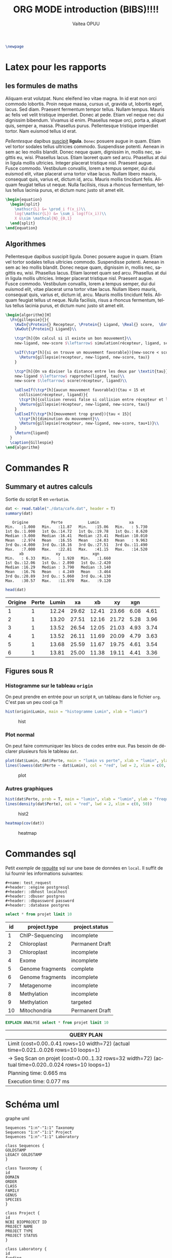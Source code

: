 #+TITLE: ORG MODE introduction (BIBS)!!!!
#+STARTUP: overview
#+DATE:
#+AUTHOR: Vaitea OPUU
#+LANGUAGE: fr
# #+HTML_HEAD: <link rel="stylesheet" type="text/css" href="./images/org.css" />
#+HTML_HEAD: <link rel="stylesheet" type="text/css" href="./images/readorg.css" />
#+LATEX_HEADER: \usepackage[margin=0.6in]{geometry}
#+LATEX_HEADER: \usepackage[french, onelanguage, boxed, linesnumbered]{algorithm2e}
#+LATEX_HEADER: \usepackage{graphicx}

#+BEGIN_EXPORT latex
\SetKwProg{Pro}{Procédure}{}{}
\SetKwProg{Fn}{Function}{}{}
\newcommand{\Protein}{\KwSty{Protein}}
\newcommand{\Residu}{\KwSty{Residu}}
\newcommand{\Real}{\KwSty{Real}}
\newcommand{\Entier}{\KwSty{Entier}}
\SetKwFunction{simulation}{simulation}%
\SetKwFunction{gillespie}{gillespie}%
\SetKwFunction{sampling}{sampling}%
\SetKwFunction{rapproche}{rapproche}%
\SetKwFunction{score}{score}%
\SetKwFunction{collision}{collision}%
\SetKwFunction{monteCarlo}{monteCarlo}%
\SetKwFunction{mouvement}{mouvement}%
\SetKwFunction{uniforme}{uniforme}%
#+END_EXPORT

#+BEGIN_SRC latex
  \newpage
#+END_SRC

#+NAME: fig:org
#+ATTR_LATEX: :heigh 5cm :width 5cm
[[./images/iu.png]]

* Latex pour les rapports

** les formules de maths

Aliquam erat volutpat. Nunc eleifend leo vitae magna. In id erat non orci
commodo lobortis. Proin neque massa, cursus ut, gravida ut, lobortis eget,
lacus. Sed diam. Praesent fermentum tempor tellus. Nullam tempus. Mauris ac
felis vel velit tristique imperdiet. Donec at pede. Etiam vel neque nec dui
dignissim bibendum. Vivamus id enim. Phasellus neque orci, porta a, aliquet
quis, semper a, massa. Phasellus purus. Pellentesque tristique imperdiet tortor.
Nam euismod tellus id erat.

/Pellentesque/ dapibus _suscipit_ *ligula*. ~Donec~ posuere augue in quam. Etiam vel
tortor sodales tellus ultricies commodo. Suspendisse potenti. Aenean in sem ac
leo mollis blandit. Donec neque quam, dignissim in, mollis nec, sagittis eu,
wisi. Phasellus lacus. Etiam laoreet quam sed arcu. Phasellus at dui in ligula
mollis ultricies. Integer placerat tristique nisl. Praesent augue. Fusce
commodo. Vestibulum convallis, lorem a tempus semper, dui dui euismod elit,
vitae placerat urna tortor vitae lacus. Nullam libero mauris, consequat quis,
varius et, dictum id, arcu. Mauris mollis tincidunt felis. Aliquam feugiat
tellus ut neque. Nulla facilisis, risus a rhoncus fermentum, tellus tellus
lacinia purus, et dictum nunc justo sit amet elit.


#+BEGIN_SRC latex
  \begin{equation}
    \begin{split}
      \mathscr{L} &= \prod_i f(x_i)\\
      log(\mathscr{L}) &= \sum_i log(f(x_i))\\
      X &\sim \mathcal{N}_{0,1}
    \end{split}
  \end{equation}
#+END_SRC

\begin{split}
    \mathscr{L} &= \prod_i f(x_i)\\
    log(\mathscr{L}) &= \sum_i log(f(x_i))\\
    X &\sim \mathcal{N}_{0,1}
\end{split}

** Algorithmes

Pellentesque dapibus suscipit ligula. Donec posuere augue in quam. Etiam vel
tortor sodales tellus ultricies commodo. Suspendisse potenti. Aenean in sem ac
leo mollis blandit. Donec neque quam, dignissim in, mollis nec, sagittis eu,
wisi. Phasellus lacus. Etiam laoreet quam sed arcu. Phasellus at dui in ligula
mollis ultricies. Integer placerat tristique nisl. Praesent augue. Fusce
commodo. Vestibulum convallis, lorem a tempus semper, dui dui euismod elit,
vitae placerat urna tortor vitae lacus. Nullam libero mauris, consequat quis,
varius et, dictum id, arcu. Mauris mollis tincidunt felis. Aliquam feugiat
tellus ut neque. Nulla facilisis, risus a rhoncus fermentum, tellus tellus
lacinia purus, et dictum nunc justo sit amet elit.


#+BEGIN_SRC latex :exports both
  \begin{algorithm}[H]
    \Fn{gillepsie}{}{
      \KwIn{\Protein{} Recepteur, \Protein{} Ligand, \Real{} score,  \Entier{} tau}
      \KwOut{\Protein{} Ligand}\\

      \tcp*[h]{On calcul si il existe un bon mouvement}\\
      new-ligand, new-score $\leftarrow$ simulation(récepteur, ligand, score)\\

      \uIf(\tcp*[h]{si on trouve un mouvement favorable}){new-socre < score}{
        \Return{gillepsie(recepteur, new-ligand, new-score, tau)}
      }

      \tcp*[h]{On va diviser la distance entre les deux par \textit{tau}}\\
      new-ligand $\leftarrow$ rapproche(ligand, tau)\\
      new-score $\leftarrow$ score(récepteur, ligand)\\

      \uElseIf(\tcp*[h]{aucun mouvement favorable}){tau < 15 et
        collision(récepteur, ligand)}{
        \tcp*[h]{collision renvoi false si collision entre récepteur et ligand}
        \Return{gillepsie(récepteur, new-ligand, new-score, tau)}
      }
      \uElseIf(\tcp*[h]{mouvement trop grand}){tau < 15}{
        \tcp*[h]{diminution du mouvement}\\
        \Return{gillepsie(recepteur, new-ligand, new-score, tau+1)}\\
      }
      \Return{ligand}
    }
    \caption{Gillespie}
  \end{algorithm}
#+END_SRC

* Commandes R


** Summary et autres calculs

Sortie du script R en ~verbatim~.
#+BEGIN_SRC R :session *R* :results raw :noeval yes
  dat <- read.table("./data/cafe.dat", header = T)
  summary(dat)
#+END_SRC

#+CAPTION: sortie verbatim
#+NAME: fig:verba
#+begin_example
    Origine          Perte           Lumin             xa
 Min.   :1.000   Min.   :11.87   Min.   :15.06   Min.   : 5.730
 1st Qu.:1.000   1st Qu.:14.72   1st Qu.:19.78   1st Qu.: 8.620
 Median :3.000   Median :16.41   Median :23.41   Median :10.010
 Mean   :2.974   Mean   :16.55   Mean   :24.03   Mean   : 9.963
 3rd Qu.:4.000   3rd Qu.:18.16   3rd Qu.:27.51   3rd Qu.:11.490
 Max.   :7.000   Max.   :22.81   Max.   :41.15   Max.   :14.520
       xb              xy              xgn
 Min.   : 6.33   Min.   : 1.920   Min.   :1.660
 1st Qu.:12.06   1st Qu.: 2.890   1st Qu.:2.420
 Median :16.29   Median : 3.790   Median :3.140
 Mean   :16.76   Mean   : 4.249   Mean   :3.464
 3rd Qu.:20.89   3rd Qu.: 5.060   3rd Qu.:4.130
 Max.   :30.57   Max.   :11.970   Max.   :9.120
#+end_example

#+BEGIN_SRC R :session *R* :results output :noeval yes
  head(dat)
#+END_SRC

#+tblname: origin
| Origine | Perte | Lumin |    xa |    xb |    xy |  xgn |      |
|---------+-------+-------+-------+-------+-------+------+------|
|       1 |     1 | 12.24 | 29.62 | 12.41 | 23.66 | 6.08 | 4.61 |
|       2 |     1 | 13.20 | 27.51 | 12.16 | 21.72 | 5.28 | 3.96 |
|       3 |     1 | 13.52 | 26.54 | 12.05 | 21.03 | 4.93 | 3.74 |
|       4 |     1 | 13.52 | 26.11 | 11.69 | 20.09 | 4.79 | 3.63 |
|       5 |     1 | 13.68 | 25.59 | 11.67 | 19.75 | 4.61 | 3.54 |
|       6 |     1 | 13.81 | 25.00 | 11.38 | 19.11 | 4.41 | 3.36 |


** Figures sous R

*** Histogramme sur le tableau ~origin~

On peut prendre en entrée pour un script ~R~, un tableau dans le fichier ~org~.
C'est pas un peu cool ça ?!
#+BEGIN_SRC R :session *R* :var origin=origin :results graphics :file images/hist.png :width 400 :height 300
hist(origin$Lumin, main = "histogramme Lumin", xlab = "lumin")
#+END_SRC

#+CAPTION: hist
#+NAME: fig:hist
#+ATTR_LATEX: :width 8cm :heigh 6cm
[[file:images/hist.png]]

*** Plot normal

On peut faire communiquer les blocs de codes entre eux. Pas besoin de déclarer
plusieurs fois le tableau ~dat~.
#+BEGIN_SRC R :session *R* :results graphics :file images/plot.png :width 400 :height 300 :noeval yes
  plot(dat$Lumin, dat$Perte, main = "lumin vs perte", xlab = "lumin", ylab = "perte")
  lines(lowess(dat$Perte ~ dat$Lumin), col = "red", lwd = 2, xlim = c(0, 50))
#+END_SRC

#+CAPTION: plot
#+NAME: fig:plot
#+ATTR_LATEX: :width 8cm :heigh 6cm
[[file:images/plot.png]]


*** Autres graphiques

#+BEGIN_SRC R :session *R* :results graphics :file images/hist2.png :width 400 :height 300 :noeval yes
  hist(dat$Perte, prob = T, main = "lumin", xlab = "lumin", ylab = "frequency")
  lines(density(dat$Perte), col = "red", lwd = 2, xlim = c(0, 50))
#+END_SRC

#+CAPTION: hist2
#+NAME: fig:hist2
#+ATTR_LATEX: :width 8cm :heigh 6cm
[[file:images/hist2.png]]

#+BEGIN_SRC R :session *R* :results graphics :file images/heat.png :width 400 :height 300 :noeval yes
  heatmap(cov(dat))
#+END_SRC

#+CAPTION: heatmap
#+NAME: fig:heat
#+ATTR_LATEX: :width 8cm :heigh 6cm
[[file:images/heat.png]]

* Commandes sql

Petit /exemple/ de _requête_ sql sur une base de données en ~local~. Il suffit
de lui fournir les informations suivantes:
#+BEGIN_EXAMPLE
#+name: test_request
#+header: :engine postgresql
#+header: :dbhost localhost
#+header: :dbuser postgres
#+header: :dbpassword password
#+header: :database postgres
#+END_EXAMPLE
#+name: test_request
#+header: :engine postgresql
#+header: :dbhost localhost
#+header: :dbuser postgres
#+header: :dbpassword password
#+header: :database postgres
#+begin_src sql
  select * from projet limit 10
#+end_src

#+RESULTS: test_request
#+tblname: test_request
| id | project.type     | project.status  |
|----+------------------+-----------------|
|  1 | ChIP-Sequencing  | incomplete      |
|  2 | Chloroplast      | Permanent Draft |
|  3 | Chloroplast      | incomplete      |
|  4 | Exome            | incomplete      |
|  5 | Genome fragments | complete        |
|  6 | Genome fragments | incomplete      |
|  7 | Metagenome       | incomplete      |
|  8 | Methylation      | incomplete      |
|  9 | Methylation      | targeted        |
| 10 | Mitochondria     | Permanent Draft |

#+name: test_analyse
#+header: :engine postgresql
#+header: :dbhost localhost
#+header: :dbuser postgres
#+header: :dbpassword password
#+header: :database postgres
#+begin_src sql
  EXPLAIN ANALYSE select * from projet limit 10
#+end_src

#+RESULTS: test_analyse
#+tblname: analyse
| QUERY PLAN                                                                                            |
|-------------------------------------------------------------------------------------------------------|
| Limit  (cost=0.00..0.41 rows=10 width=72) (actual time=0.021..0.026 rows=10 loops=1)                  |
| ->  Seq Scan on projet  (cost=0.00..1.32 rows=32 width=72) (actual time=0.020..0.024 rows=10 loops=1) |
| Planning time: 0.665 ms                                                                               |
| Execution time: 0.077 ms                                                                              |
* Schéma uml

#+CAPTION: graphe uml
#+NAME:uml
#+begin_src plantuml :file images/uml.png :noeval yes
Sequences "1:n"-"1:1" Taxonomy
Sequences "1:n"-"1:1" Project
Sequences "1:n"-"1:1" Laboratory

class Sequences {
GOLDSTAMP
LEGACY GOLDSTAMP
}

class Taxonomy {
id
DOMAIN
ORDER
CLASS
FAMILY
GENUS
SPECIES
}

class Project {
id
NCBI BIOPROJECT ID
PROJECT NAME
PROJECT TYPE
PROJECT STATUS
}

class Laboratory {
id
funding
}
#+END_SRC

#+CAPTION: schéma uml
#+NAME: fig:uml
#+ATTR_LATEX: :heigh 10cm :width 10cm
[[file:images/uml.png]]
* Programmation

** Python

#+NAME: fig:pyt
#+ATTR_HTML: width="200"
#+ATTR_HTML: heigth="200"
#+ATTR_LATEX: :heigh 5cm :width 5cm
[[./images/python-logo.png]]

*** Fonction factorielle

#+BEGIN_SRC python :session *Python* :preamble "# -*- coding: utf-8 -*-" :results raw
  def factorial(n):
      if n == 1:
          return 1
      else:
          return factorial(n-1) * n

  factorial(10)
#+END_SRC

#+RESULTS:
3628800

*** Autres

Comme pour ~R~, les blocs de codes peuvent aussi communiquer.

#+BEGIN_SRC python :session *Python* :preamble "# -*- coding: utf-8 -*-" :results raw
  def affiche(n):
      gen = (i for i in range(factorial(n)))
      return [i for i in gen]

  affiche(3)
#+END_SRC

#+RESULTS:
[0, 1, 2, 3, 4, 5]


#+BEGIN_SRC python :session *Python* :preamble "# -*- coding: utf-8 -*-" :results org :var origin=origin
  def affiche_table(table):
      result = np.
      for t in table:
          result.append(t)
      return result

  map(lambda x: round(4+x), affiche_table(origin)[0])
#+END_SRC

#+RESULTS:
#+BEGIN_SRC org
[5.0, 16.0, 34.0, 16.0, 28.0, 10.0, 9.0]
#+END_SRC

** Haskell

#+NAME: fig:has
#+ATTR_HTML: width="200"
#+ATTR_HTML: heigth="200"
#+ATTR_LATEX: :heigh 5cm :width 5cm
[[./images/haskell.png]]

#+BEGIN_SRC haskell :session *haskell1* :results raw
main :: IO ()
main = do
    fibo 10

fibos = 0 : 1 : [ (+) x y | (x, y) <- (zip fibos (tail fibos))]
fibo n = fibos !! n
#+END_SRC

#+RESULTS:
55

** C

#+BEGIN_SRC C
  int main(int argc, char *argv[]) {
    int N = 10;
    int i;
    for (i = 0; i < N; i++) {
      printf("hello %d\n", i);
    }
    return 0;
  }
#+END_SRC

#+RESULTS:
| hello | 0 |
| hello | 1 |
| hello | 2 |
| hello | 3 |
| hello | 4 |
| hello | 5 |
| hello | 6 |
| hello | 7 |
| hello | 8 |
| hello | 9 |

#+tblname: Ctest
| hello | 0 |
| hello | 1 |
| hello | 2 |
| hello | 3 |
| hello | 4 |
| hello | 5 |
| hello | 6 |
| hello | 7 |
| hello | 8 |
| hello | 9 |
** Java

#+HEADERS: :classname Hello :cmdline "-cp ."
#+BEGIN_SRC java :var taille=10
  public class Hello {
      public int[][] pascal(int n) {
          int[][] score = new int[n][n];
          int p;
          for (int i = 1; i < n; i++) {
              score[i][0] = 1;
              for (int j = 1; j < i; j++) {
                  score[i][j] = score[i-1][j-1] + score[i-1][j];
              }
          }
          return(score);
      }

      public void affiche(int[][] mat, int N) {
          for (int i = 0; i < N; i++) {
              for(int j = 0; j < N; j++) {
                  System.out.print(mat[i][j]+"|");
              }
              System.out.println("");
          }
      }
      public static void main(String[] args) {
          Hello c = new Hello();
          int[][] p = c.pascal(taille);
          c.affiche(p, taille);
      }
  }
#+END_SRC
#+tblname: pascal
| 0 | 0 |  0 |  0 |  0 |  0 |  0 | 0 | 0 | 0 |
| 1 | 0 |  0 |  0 |  0 |  0 |  0 | 0 | 0 | 0 |
| 1 | 1 |  0 |  0 |  0 |  0 |  0 | 0 | 0 | 0 |
| 1 | 2 |  1 |  0 |  0 |  0 |  0 | 0 | 0 | 0 |
| 1 | 3 |  3 |  1 |  0 |  0 |  0 | 0 | 0 | 0 |
| 1 | 4 |  6 |  4 |  1 |  0 |  0 | 0 | 0 | 0 |
| 1 | 5 | 10 | 10 |  5 |  1 |  0 | 0 | 0 | 0 |
| 1 | 6 | 15 | 20 | 15 |  6 |  1 | 0 | 0 | 0 |
| 1 | 7 | 21 | 35 | 35 | 21 |  7 | 1 | 0 | 0 |
| 1 | 8 | 28 | 56 | 70 | 56 | 28 | 8 | 1 | 0 |

** Shell

#+BEGIN_SRC sh
  ls -lah .
#+END_SRC

#+RESULTS:
#+tblname: ls_results
| total      | 56 |            |       |      |    |     |       |             |
| drwxr-xr-x | 10 | vaiteaopuu | staff | 340B | 29 | jan | 11:20 | 0           |
| drwxr-xr-x |  7 | vaiteaopuu | staff | 238B | 28 | jan | 15:28 | ..          |
| -rw-r--r-- |  1 | vaiteaopuu | staff | 1,0K | 29 | jan | 10:17 | Hello.class |
| -rw-r--r-- |  1 | vaiteaopuu | staff | 727B | 29 | jan | 10:18 | Hello.java  |
| drwxr-xr-x |  3 | vaiteaopuu | staff | 102B | 28 | jan | 17:36 | auto        |
| drwxr-xr-x |  3 | vaiteaopuu | staff | 102B | 29 | jan | 09:34 | css         |
| drwxr-xr-x |  3 | vaiteaopuu | staff | 102B | 28 | jan | 16:23 | data        |
| drwxr-xr-x | 16 | vaiteaopuu | staff | 544B | 29 | jan | 11:11 | images      |
| -rw-r--r-- |  1 | vaiteaopuu | staff | 13K  | 29 | jan | 11:20 | rapport.org |
| -rw-r--r-- |  1 | vaiteaopuu | staff | 474B | 29 | jan | 10:53 | test.hs     |

#+begin_src sh :results verbatim
  cowsay ORG IS GREAT
#+end_src

#+CAPTION: cow
#+NAME: fig:cow
#+BEGIN_EXAMPLE
 ______________
< ORG IS GREAT >
 --------------
        \   ^__^
         \  (oo)\_______
            (__)\       )\/\
                ||----w |
                ||     ||
#+END_EXAMPLE

#+begin_src sh :results verbatim :noeval yes
  cowsay "$(python ../markov/markov.py ../song2 3 2)"
#+end_src

#+CAPTION: markow
#+NAME: fig:markow
#+begin_example
 ________________________________________
/ l'amour sera loi                       \
|                                        |
| ni facile, fais moi bête comme m'a    |
| convoitisé                            |
|                                        |
| les feuilles                           |
|                                        |
| qu'à : "Méfie toi de ton de l'air du |
| poêle                                 |
|                                        |
| façon connu                           |
|                                        |
\ ne mangions qu'un jour                 /
 ----------------------------------------
        \   ^__^
         \  (oo)\_______
            (__)\       )\/\
                ||----w |
                ||     ||
#+end_example

** Et pas mal d'autres langages ...

| Language       | Identifier |
|----------------+------------|
| Asymptote      | asymptote  |
| C              | C          |
| Clojure        | clojure    |
| D              | d          |
| Graphviz       | dot        |
| Emacs Lisp     | emacs-lisp |
| gnuplot        | gnuplot    |
| Java           | java       |
| LaTeX          | latex      |
| Lisp           | lisp       |
| Lua            | lua        |
| Mscgen         | mscgen     |
| Octave         | octave     |
| Oz             | oz         |
| Plantuml       | plantuml   |
| Python         | python     |
| Ruby           | ruby       |
| Scheme         | scheme     |
| Sed            | sed        |
| SQL            | sql        |
| Awk            | awk        |
| C++            | C++        |
| CSS            | css        |
| ditaa          | ditaa      |
| Emacs Calc     | calc       |
| Fortran        | fortran    |
| Haskell        | haskell    |
| Javascript     | js         |
| Ledger         | ledger     |
| Lilypond       | lilypond   |
| MATLAB         | matlab     |
| Objective Caml | ocaml      |
| Org mode       | org        |
| Perl           | perl       |
| Processing.js  | processing |
| R              | R          |
| Sass           | sass       |
| GNU Screen     | screen     |
| shell          | sh         |
| SQLite         | sqlite     |
\\


[[http://spacemacs.org][ile:https://cdn.rawgit.com/syl20bnr/spacemacs/442d025779da2f62fc86c2082703697714db6514/assets/spacemacs-badge.svg]]

* CSS origine

[[http://spacemacs.org/doc/DOCUMENTATION.html][site d'origine du CSS]]
 by Sylvain Benner
